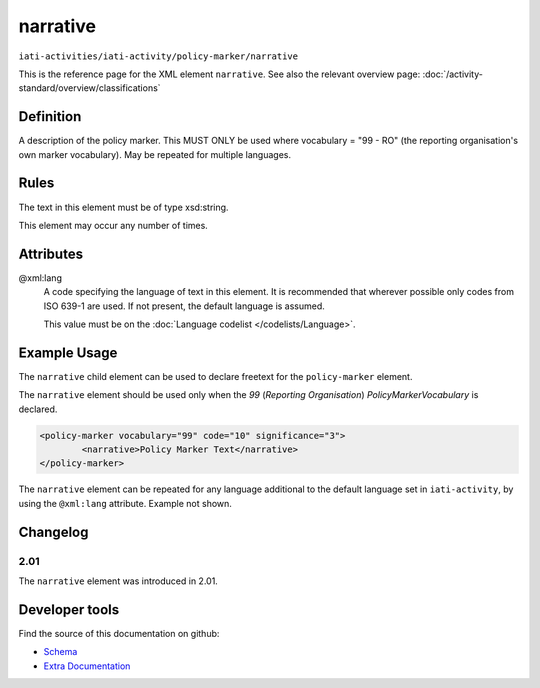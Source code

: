 narrative
=========

``iati-activities/iati-activity/policy-marker/narrative``

This is the reference page for the XML element ``narrative``. See also the relevant overview page: :doc:`/activity-standard/overview/classifications` 

.. index::
  single: narrative

Definition
~~~~~~~~~~


A description of the policy marker. This MUST ONLY be
used where vocabulary = "99 - RO" (the reporting
organisation's own marker vocabulary). May be repeated
for multiple languages.


Rules
~~~~~

The text in this element must be of type xsd:string.








This element may occur any number of times.







Attributes
~~~~~~~~~~


.. _iati-activities/iati-activity/policy-marker/narrative/.xml:lang:

@xml:lang
  A code specifying the language of text in this element. It is recommended that wherever possible only codes from ISO 639-1 are used. If not present, the default language is assumed.

  This value must be on the :doc:`Language codelist </codelists/Language>`.



  



Example Usage
~~~~~~~~~~~~~
The ``narrative`` child element can be used to declare freetext for the ``policy-marker`` element.

| The ``narrative`` element should be used only when the *99* (*Reporting Organisation*) *PolicyMarkerVocabulary* is declared.

.. code-block:: xml

	<policy-marker vocabulary="99" code="10" significance="3">
		<narrative>Policy Marker Text</narrative>
	</policy-marker>

| The ``narrative`` element can be repeated for any language additional to the default language set in ``iati-activity``, by using the ``@xml:lang`` attribute.  Example not shown.

Changelog
~~~~~~~~~

2.01
^^^^
| The ``narrative`` element was introduced in 2.01.


Developer tools
~~~~~~~~~~~~~~~

Find the source of this documentation on github:

* `Schema <https://github.com/IATI/IATI-Schemas/blob/version-2.03/iati-common.xsd#L27>`_
* `Extra Documentation <https://github.com/IATI/IATI-Extra-Documentation/blob/version-2.03/en/activity-standard/iati-activities/iati-activity/policy-marker/narrative.rst>`_

